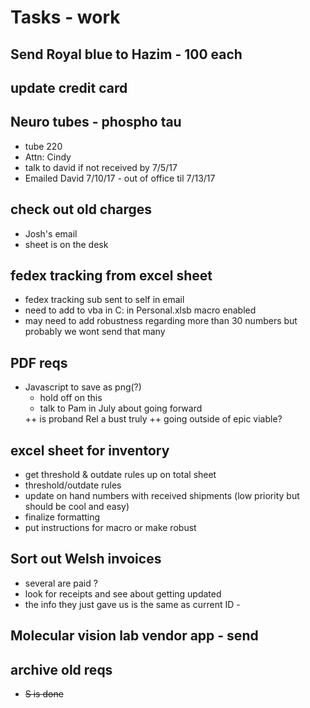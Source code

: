 * Tasks - work

** Send Royal blue to Hazim - 100 each

** update credit card

** Neuro tubes - phospho tau
+ tube 220
+ Attn: Cindy
+ talk to david if not received by 7/5/17
+ Emailed David 7/10/17 - out of office til 7/13/17

** check out old charges
+ Josh's email
+ sheet is on the desk

** fedex tracking from excel sheet
+ fedex tracking sub sent to self in email
+ need to add to vba in C:\Users\djhart\AppData\Roaming\Microsoft\Excel\XLSTART in Personal.xlsb macro enabled
+ may need to add robustness regarding more than 30 numbers but probably we wont send that many

** PDF reqs
+ Javascript to save as png(?)
  + hold off on this 
  + talk to Pam in July about going forward
  ++ is proband Rel a bust truly
  ++ going outside of epic viable?

** excel sheet for inventory
+ get threshold & outdate rules up on total sheet
+  threshold/outdate rules
+ update on hand numbers with received shipments (low priority but should be cool and easy)
+ finalize formatting 
+ put instructions for macro or make robust

  
** Sort out Welsh invoices
+ several are paid ? 
+ look for receipts and see about getting updated
+ the info they just gave us is the same as current ID - 

** Molecular vision lab vendor app - send

** archive old reqs
+ +S is done+

